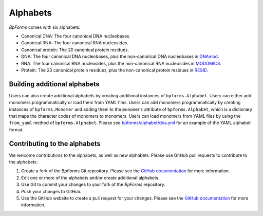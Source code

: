 Alphabets
------------------

`BpForms` comes with six alphabets:

* Canonical DNA: The four canonical DNA nucleobases.
* Canonical RNA: The four canonical RNA nucleosides.
* Canonical protein: The 20 canonical protein residues.
* DNA: The four canonical DNA nucleobases, plus the non-canonical DNA nucleobases in `DNAmod <https://dnamod.hoffmanlab.org>`_.
* RNA: The four canonical RNA nucleosides, plus the non-canonical RNA nucleosides in `MODOMICS <http://modomics.genesilico.pl/modifications/>`_.
* Protein: The 20 canonical protein residues, plus the non-canonical protein residues in `RESID <https://pir.georgetown.edu/resid/>`_.


Building additional alphabets
^^^^^^^^^^^^^^^^^^^^^^^^^^^^^

Users can also create additional alphabets by creating additional instances of ``bpforms.Alphabet``. Users can either add monomers programmatically or load them from YAML files. Users can add monomers programmatically by creating instances of ``bpforms.Monomer`` and adding them to the ``monomers`` attribute of ``bpforms.Alphabet``, which is a dictionary that maps the character codes of monomers to monomers. Users can load monomers from YAML files by using the ``from_yaml`` method of ``bpforms.Alphabet``. Please see `bpforms/alphabet/dna.yml <https://github.com/KarrLab/bpforms/blob/master/bpforms/alphabet/dna.yml>`_ for an example of the YAML alphabet format.


Contributing to the alphabets
^^^^^^^^^^^^^^^^^^^^^^^^^^^^^

We welcome contributions to the alphabets, as well as new alphabets. Please use GitHub pull requests to contribute to the alphabets:

#. Create a fork of the `BpForms` Git repository. Please see the `GitHub documentation <https://help.github.com/articles/fork-a-repo/>`_ for more information.
#. Edit one or more of the alphabets and/or create additional alphabets.
#. Use Git to commit your changes to your fork of the `BpForms` repository.
#. Push your changes to GitHub.
#. Use the GitHub website to create a pull request for your changes. Please see the `GitHub documentation <https://help.github.com/articles/creating-a-pull-request/>`_ for more information.
